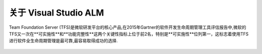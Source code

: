 关于 Visual Studio ALM
-----------------------

Team Foundation Server (TFS)是微软研发平台的核心产品,在2015年Gartner的软件开发生命周期管理工具评估报告中,微软的TFS又一次在**可实施性**和**功能完整性**这两个关键性指标上位于前2名，特别是**可实施性**位列第一，这标志着使用TFS进行软件全生命周期管理是最可靠,最容易取得成功的选择.

.. figure:: images/gartner-2015-feb.png

